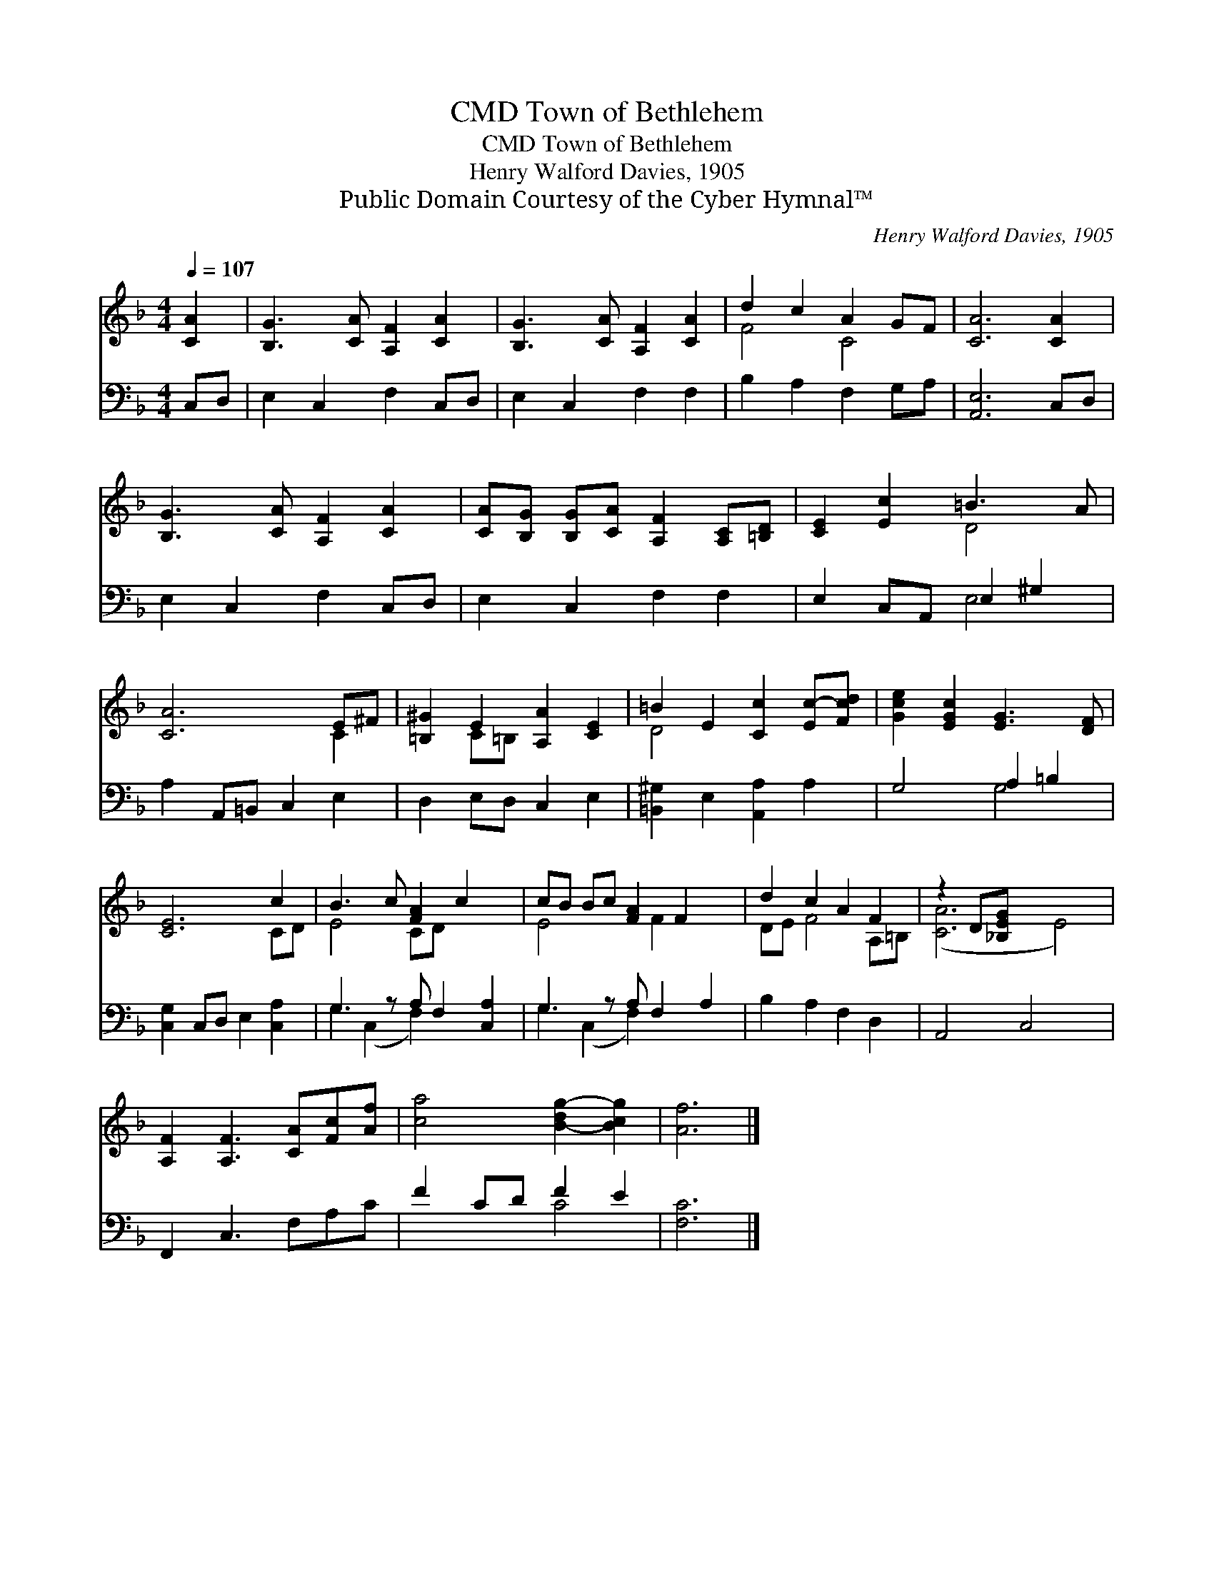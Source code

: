 X:1
T:Town of Bethlehem, CMD
T:Town of Bethlehem, CMD
T:Henry Walford Davies, 1905
T:Public Domain Courtesy of the Cyber Hymnal™
C:Henry Walford Davies, 1905
Z:Public Domain
Z:Courtesy of the Cyber Hymnal™
%%score ( 1 2 ) ( 3 4 )
L:1/8
Q:1/4=107
M:4/4
K:F
V:1 treble 
V:2 treble 
V:3 bass 
V:4 bass 
V:1
 [CA]2 | [B,G]3 [CA] [A,F]2 [CA]2 | [B,G]3 [CA] [A,F]2 [CA]2 | d2 c2 A2 GF | [CA]6 [CA]2 | %5
 [B,G]3 [CA] [A,F]2 [CA]2 | [CA][B,G] [B,G][CA] [A,F]2 [A,C][=B,D] | [CE]2 [Ec]2 =B3 A | %8
 [CA]6 E^F | [=B,^G]2 E2 [A,A]2 [CE]2 | =B2 E2 [Cc]2 [Ec-][Fcd] | [Gce]2 [EGc]2 [EG]3 [DF] | %12
 [CE]6 c2 | B3 c [FA]2 c2 x | cB Bc [FA]2 F2 x | d2 c2 A2 F2 | z2 D[_B,EG] x6 | %17
 [A,F]2 [A,F]3 [CA][Fc][Af] | [ca]4 [B-dg-]2 [Bcg]2 | [Af]6 |] %20
V:2
 x2 | x8 | x8 | F4 C4 | x8 | x8 | x8 | x4 D4 | x6 C2 | x2 C=B, x4 | D4 x4 | x8 | x6 CD | E4 CD x3 | %14
 E4 x F2 x2 | DE F4 A,=B, | ([CA]6 E4) | x8 | x8 | x6 |] %20
V:3
 C,D, | E,2 C,2 F,2 C,D, | E,2 C,2 F,2 F,2 | B,2 A,2 F,2 G,A, | [A,,E,]6 C,D, | E,2 C,2 F,2 C,D, | %6
 E,2 C,2 F,2 F,2 | E,2 C,A,, E,2 ^G,2 | A,2 A,,=B,, C,2 E,2 | D,2 E,D, C,2 E,2 | %10
 [=B,,^G,]2 E,2 [A,,A,]2 A,2 | G,4 A,2 =B,2 | [C,G,]2 C,D, E,2 [C,A,]2 | G,3 z A, F,2 [C,A,]2 | %14
 G,3 z A, F,2 A,2 | B,2 A,2 F,2 D,2 | A,,4 C,4 x2 | F,,2 C,3 F,A,C | F2 CD F2 E2 | [F,C]6 |] %20
V:4
 x2 | x8 | x8 | x8 | x8 | x8 | x8 | x4 E,4 | x8 | x8 | x8 | x4 G,4 | x8 | G,2 (C,2 F,2) x3 | %14
 G,2 (C,2 F,2) x3 | x8 | x10 | x8 | x4 C4 | x6 |] %20


